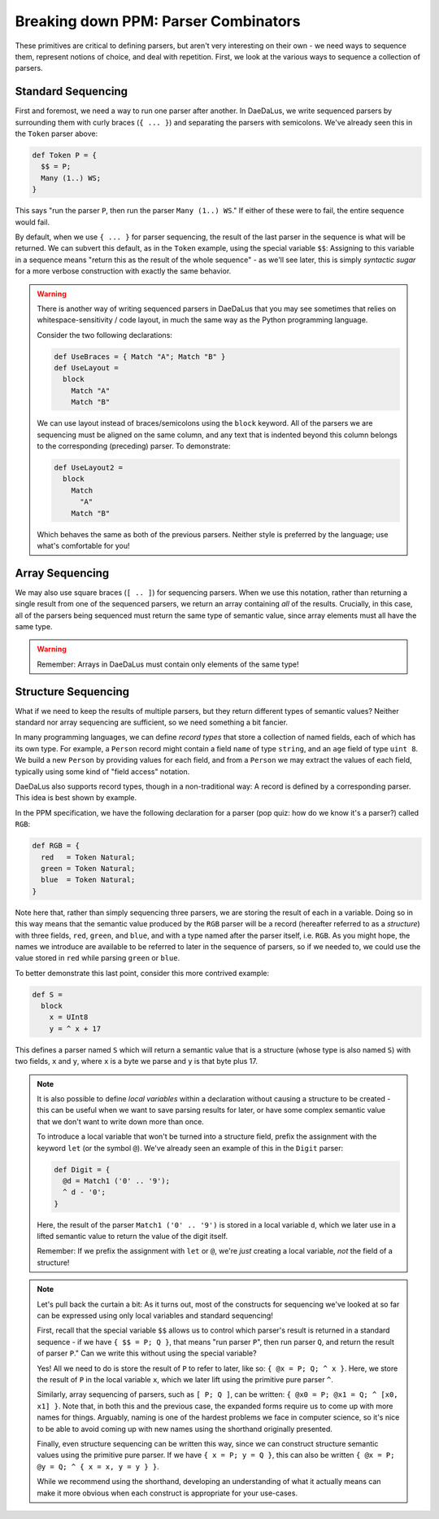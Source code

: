 Breaking down PPM: Parser Combinators
=====================================

These primitives are critical to defining parsers, but aren't very interesting
on their own - we need ways to sequence them, represent notions of choice,
and deal with repetition. First, we look at the various ways to sequence a
collection of parsers.

Standard Sequencing
-------------------

First and foremost, we need a way to run one parser after another. In DaeDaLus,
we write sequenced parsers by surrounding them with curly braces (``{ ... }``)
and separating the parsers with semicolons. We've already seen this in the
``Token`` parser above:

.. code-block:: DaeDaLus

    def Token P = {
      $$ = P;
      Many (1..) WS;
    }

This says "run the parser ``P``, then run the parser ``Many (1..) WS``." If
either of these were to fail, the entire sequence would fail.

By default, when we use ``{ ... }`` for parser sequencing, the result of the
last parser in the sequence is what will be returned. We can subvert this
default, as in the ``Token`` example, using the special variable ``$$``:
Assigning to this variable in a sequence means "return this as the result
of the whole sequence" - as we'll see later, this is simply *syntactic sugar*
for a more verbose construction with exactly the same behavior.

.. warning::
    There is another way of writing sequenced parsers in DaeDaLus that you may
    see sometimes that relies on whitespace-sensitivity / code layout, in much
    the same way as the Python programming language.

    Consider the two following declarations:

    .. code-block:: DaeDaLus

        def UseBraces = { Match "A"; Match "B" }
        def UseLayout =
          block
            Match "A"
            Match "B"

    We can use layout instead of braces/semicolons using the ``block`` keyword.
    All of the parsers we are sequencing must be aligned on the same column,
    and any text that is indented beyond this column belongs to the
    corresponding (preceding) parser. To demonstrate:

    .. code-block:: DaeDaLus

        def UseLayout2 =
          block
            Match
              "A"
            Match "B"

    Which behaves the same as both of the previous parsers. Neither style is
    preferred by the language; use what's comfortable for you!

Array Sequencing
----------------

We may also use square braces (``[ .. ]``) for sequencing parsers. When we use
this notation, rather than returning a single result from one of the sequenced
parsers, we return an array containing *all* of the results. Crucially, in this
case, all of the parsers being sequenced must return the same type of semantic
value, since array elements must all have the same type.

.. warning::
    Remember: Arrays in DaeDaLus must contain only elements of the same type!

Structure Sequencing
--------------------

What if we need to keep the results of multiple parsers, but they return
different types of semantic values? Neither standard nor array sequencing are
sufficient, so we need something a bit fancier.

In many programming languages, we can define *record types* that store a
collection of named fields, each of which has its own type. For example,
a ``Person`` record might contain a field ``name`` of type ``string``, and an
``age`` field of type ``uint 8``. We build a new ``Person`` by providing values
for each field, and from a ``Person`` we may extract the values of each field,
typically using some kind of "field access" notation.

DaeDaLus also supports record types, though in a non-traditional way: A record
is defined by a corresponding parser. This idea is best shown by example.

In the PPM specification, we have the following declaration for a parser
(pop quiz: how do we know it's a parser?) called ``RGB``:

.. code-block:: DaeDaLus

    def RGB = {
      red   = Token Natural;
      green = Token Natural;
      blue  = Token Natural;
    }

Note here that, rather than simply sequencing three parsers, we are storing the
result of each in a variable. Doing so in this way means that the semantic
value produced by the ``RGB`` parser will be a record (hereafter referred to as
a *structure*) with three fields, ``red``, ``green``, and ``blue``, and with a
type named after the parser itself, i.e. ``RGB``. As you might hope, the names
we introduce are available to be referred to later in the sequence of parsers,
so if we needed to, we could use the value stored in ``red`` while parsing
``green`` or ``blue``.

To better demonstrate this last point, consider this more contrived example:

.. code-block:: DaeDaLus

    def S =
      block
        x = UInt8
        y = ^ x + 17

This defines a parser named ``S`` which will return a semantic value that is a
structure (whose type is also named ``S``) with two fields, ``x`` and ``y``,
where ``x`` is a byte we parse and ``y`` is that byte plus 17.

.. note::

    It is also possible to define *local variables* within a declaration
    without causing a structure to be created - this can be useful when we want
    to save parsing results for later, or have some complex semantic value that
    we don't want to write down more than once.

    To introduce a local variable that won't be turned into a structure field,
    prefix the assignment with the keyword ``let`` (or the symbol ``@``). We've
    already seen an example of this in the ``Digit`` parser:

    .. code-block::

        def Digit = {
          @d = Match1 ('0' .. '9');
          ^ d - '0';
        }

    Here, the result of the parser ``Match1 ('0' .. '9')`` is stored in a local
    variable ``d``, which we later use in a lifted semantic value to return the
    value of the digit itself.

    Remember: If we prefix the assignment with ``let`` or ``@``, we're *just*
    creating a local variable, *not* the field of a structure!

.. note::

    Let's pull back the curtain a bit: As it turns out, most of the constructs
    for sequencing we've looked at so far can be expressed using only local
    variables and standard sequencing!

    First, recall that the special variable ``$$`` allows us to control which
    parser's result is returned in a standard sequence - if we have
    ``{ $$ = P; Q }``, that means "run parser ``P``", then run parser ``Q``,
    and return the result of parser ``P``." Can we write this without using the
    special variable?

    Yes! All we need to do is store the result of ``P`` to refer to later, like
    so: ``{ @x = P; Q; ^ x }``. Here, we store the result of ``P`` in the local
    variable ``x``, which we later lift using the primitive pure parser ``^``.

    Similarly, array sequencing of parsers, such as ``[ P; Q ]``, can be
    written: ``{ @x0 = P; @x1 = Q; ^ [x0, x1] }``. Note that, in both this and
    the previous case, the expanded forms require us to come up with more names
    for things. Arguably, naming is one of the hardest problems we face in
    computer science, so it's nice to be able to avoid coming up with new names
    using the shorthand originally presented.

    Finally, even structure sequencing can be written this way, since we can
    construct structure semantic values using the primitive pure parser. If
    we have ``{ x = P; y = Q }``, this can also be written
    ``{ @x = P; @y = Q; ^ { x = x, y = y } }``.

    While we recommend using the shorthand, developing an understanding of what
    it actually means can make it more obvious when each construct is
    appropriate for your use-cases.
